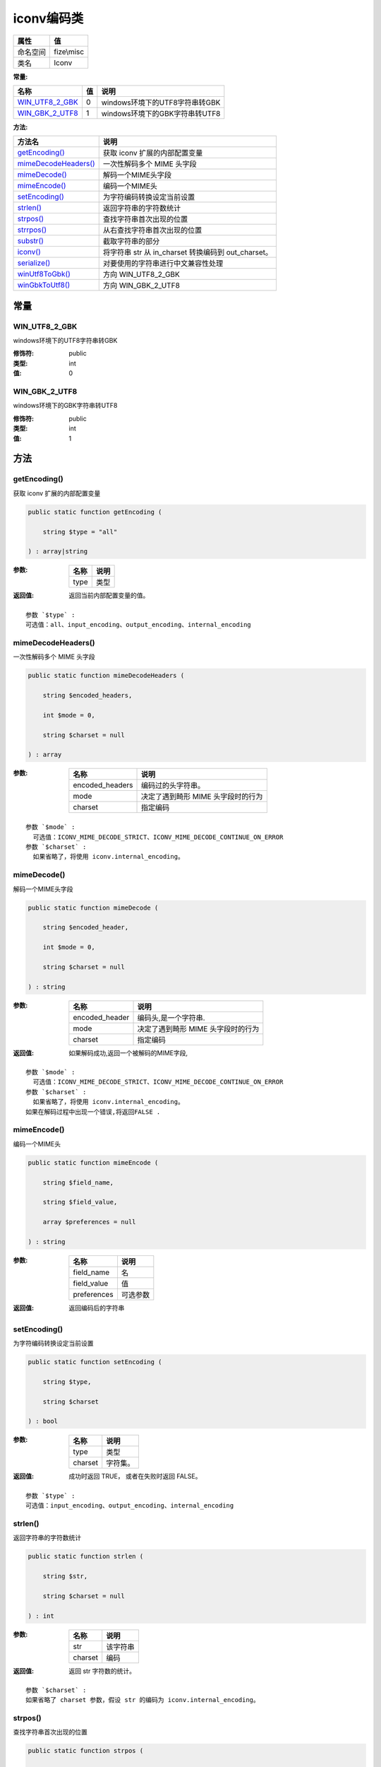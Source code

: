 ==============
iconv编码类
==============


+-------------+-----------+
|属性         |值         |
+=============+===========+
|命名空间     |fize\\misc |
+-------------+-----------+
|类名         |Iconv      |
+-------------+-----------+


:常量:


+------------------+----+---------------------------------------+
|名称              |值  |说明                                   |
+==================+====+=======================================+
|`WIN_UTF8_2_GBK`_ |0   |windows环境下的UTF8字符串转GBK         |
+------------------+----+---------------------------------------+
|`WIN_GBK_2_UTF8`_ |1   |windows环境下的GBK字符串转UTF8         |
+------------------+----+---------------------------------------+


:方法:


+-----------------------+---------------------------------------------------------------+
|方法名                 |说明                                                           |
+=======================+===============================================================+
|`getEncoding()`_       |获取 iconv 扩展的内部配置变量                                  |
+-----------------------+---------------------------------------------------------------+
|`mimeDecodeHeaders()`_ |一次性解码多个 MIME 头字段                                     |
+-----------------------+---------------------------------------------------------------+
|`mimeDecode()`_        |解码一个MIME头字段                                             |
+-----------------------+---------------------------------------------------------------+
|`mimeEncode()`_        |编码一个MIME头                                                 |
+-----------------------+---------------------------------------------------------------+
|`setEncoding()`_       |为字符编码转换设定当前设置                                     |
+-----------------------+---------------------------------------------------------------+
|`strlen()`_            |返回字符串的字符数统计                                         |
+-----------------------+---------------------------------------------------------------+
|`strpos()`_            |查找字符串首次出现的位置                                       |
+-----------------------+---------------------------------------------------------------+
|`strrpos()`_           |从右查找字符串首次出现的位置                                   |
+-----------------------+---------------------------------------------------------------+
|`substr()`_            |截取字符串的部分                                               |
+-----------------------+---------------------------------------------------------------+
|`iconv()`_             |将字符串 str 从 in_charset 转换编码到 out_charset。            |
+-----------------------+---------------------------------------------------------------+
|`serialize()`_         |对要使用的字符串进行中文兼容性处理                             |
+-----------------------+---------------------------------------------------------------+
|`winUtf8ToGbk()`_      |方向 WIN_UTF8_2_GBK                                            |
+-----------------------+---------------------------------------------------------------+
|`winGbkToUtf8()`_      |方向 WIN_GBK_2_UTF8                                            |
+-----------------------+---------------------------------------------------------------+


常量
======
WIN_UTF8_2_GBK
--------------
windows环境下的UTF8字符串转GBK

:修饰符:
  public

:类型:
  int

:值:
  0


WIN_GBK_2_UTF8
--------------
windows环境下的GBK字符串转UTF8

:修饰符:
  public

:类型:
  int

:值:
  1


方法
======
getEncoding()
-------------
获取 iconv 扩展的内部配置变量

.. code-block:: php

  public static function getEncoding (
      string $type = "all"
  ) : array|string


:参数:
  +-------+-------+
  |名称   |说明   |
  +=======+=======+
  |type   |类型   |
  +-------+-------+
  
  

:返回值:
  返回当前内部配置变量的值。


::

    参数 `$type` :
    可选值：all、input_encoding、output_encoding、internal_encoding


mimeDecodeHeaders()
-------------------
一次性解码多个 MIME 头字段

.. code-block:: php

  public static function mimeDecodeHeaders (
      string $encoded_headers,
      int $mode = 0,
      string $charset = null
  ) : array


:参数:
  +----------------+-------------------------------------------------+
  |名称            |说明                                             |
  +================+=================================================+
  |encoded_headers |编码过的头字符串。                               |
  +----------------+-------------------------------------------------+
  |mode            |决定了遇到畸形 MIME 头字段时的行为               |
  +----------------+-------------------------------------------------+
  |charset         |指定编码                                         |
  +----------------+-------------------------------------------------+
  
  


::

    参数 `$mode` :
      可选值：ICONV_MIME_DECODE_STRICT、ICONV_MIME_DECODE_CONTINUE_ON_ERROR
    参数 `$charset` :
      如果省略了，将使用 iconv.internal_encoding。


mimeDecode()
------------
解码一个MIME头字段

.. code-block:: php

  public static function mimeDecode (
      string $encoded_header,
      int $mode = 0,
      string $charset = null
  ) : string


:参数:
  +---------------+-------------------------------------------------+
  |名称           |说明                                             |
  +===============+=================================================+
  |encoded_header |编码头,是一个字符串.                             |
  +---------------+-------------------------------------------------+
  |mode           |决定了遇到畸形 MIME 头字段时的行为               |
  +---------------+-------------------------------------------------+
  |charset        |指定编码                                         |
  +---------------+-------------------------------------------------+
  
  

:返回值:
  如果解码成功,返回一个被解码的MIME字段,


::

    参数 `$mode` :
      可选值：ICONV_MIME_DECODE_STRICT、ICONV_MIME_DECODE_CONTINUE_ON_ERROR
    参数 `$charset` :
      如果省略了，将使用 iconv.internal_encoding。
    如果在解码过程中出现一个错误,将返回FALSE .


mimeEncode()
------------
编码一个MIME头

.. code-block:: php

  public static function mimeEncode (
      string $field_name,
      string $field_value,
      array $preferences = null
  ) : string


:参数:
  +------------+-------------+
  |名称        |说明         |
  +============+=============+
  |field_name  |名           |
  +------------+-------------+
  |field_value |值           |
  +------------+-------------+
  |preferences |可选参数     |
  +------------+-------------+
  
  

:返回值:
  返回编码后的字符串


setEncoding()
-------------
为字符编码转换设定当前设置

.. code-block:: php

  public static function setEncoding (
      string $type,
      string $charset
  ) : bool


:参数:
  +--------+-------------+
  |名称    |说明         |
  +========+=============+
  |type    |类型         |
  +--------+-------------+
  |charset |字符集。     |
  +--------+-------------+
  
  

:返回值:
  成功时返回 TRUE， 或者在失败时返回 FALSE。


::

    参数 `$type` :
    可选值：input_encoding、output_encoding、internal_encoding


strlen()
--------
返回字符串的字符数统计

.. code-block:: php

  public static function strlen (
      string $str,
      string $charset = null
  ) : int


:参数:
  +--------+-------------+
  |名称    |说明         |
  +========+=============+
  |str     |该字符串     |
  +--------+-------------+
  |charset |编码         |
  +--------+-------------+
  
  

:返回值:
  返回 str 字符数的统计。


::

    参数 `$charset` :
    如果省略了 charset 参数，假设 str 的编码为 iconv.internal_encoding。


strpos()
--------
查找字符串首次出现的位置

.. code-block:: php

  public static function strpos (
      string $haystack,
      string $needle,
      int $offset = 0,
      string $charset = null
  ) : int


:参数:
  +---------+----------------------+
  |名称     |说明                  |
  +=========+======================+
  |haystack |要寻找的字符          |
  +---------+----------------------+
  |needle   |被查找的字符串        |
  +---------+----------------------+
  |offset   |偏移                  |
  +---------+----------------------+
  |charset  |编码                  |
  +---------+----------------------+
  
  


::

    参数 `$charset` :
    如果省略了 charset 参数，假设 str 的编码为 iconv.internal_encoding。


strrpos()
---------
从右查找字符串首次出现的位置

.. code-block:: php

  public static function strrpos (
      string $haystack,
      string $needle,
      string $charset = null
  ) : int


:参数:
  +---------+----------------------+
  |名称     |说明                  |
  +=========+======================+
  |haystack |要寻找的字符          |
  +---------+----------------------+
  |needle   |被查找的字符串        |
  +---------+----------------------+
  |charset  |编码                  |
  +---------+----------------------+
  
  


::

    参数 `$charset` :
    如果省略了 charset 参数，假设 str 的编码为 iconv.internal_encoding。


substr()
--------
截取字符串的部分

.. code-block:: php

  public static function substr (
      string $str,
      int $offset,
      int $length = null,
      string $charset = null
  ) : string


:参数:
  +--------+-------------------+
  |名称    |说明               |
  +========+===================+
  |str     |原始字符串。       |
  +--------+-------------------+
  |offset  |偏移               |
  +--------+-------------------+
  |length  |指定长度           |
  +--------+-------------------+
  |charset |编码               |
  +--------+-------------------+
  
  

:返回值:
  返回 offset 和 length 参数指定的 str 的部分。


::

    参数 `$charset` :
      如果省略了 charset 参数，假设 str 的编码为 iconv.internal_encoding。
    如果 str 比 offset 字符数更短，将会返回 FALSE。 如果 str 是 offset 个字符的长度，将返回空字符串。


iconv()
-------
将字符串 str 从 in_charset 转换编码到 out_charset。

.. code-block:: php

  public static function iconv (
      string $in_charset,
      string $out_charset,
      string $str
  ) : string


:参数:
  +------------+-------------------------+
  |名称        |说明                     |
  +============+=========================+
  |in_charset  |输入的字符集。           |
  +------------+-------------------------+
  |out_charset |输出的字符集。           |
  +------------+-------------------------+
  |str         |要转换的字符串。         |
  +------------+-------------------------+
  
  


serialize()
-----------
对要使用的字符串进行中文兼容性处理

.. code-block:: php

  public static function serialize (
      string $str,
      string $direction
  ) : string


:参数:
  +----------+-------------------------------------+
  |名称      |说明                                 |
  +==========+=====================================+
  |str       |待处理字符串                         |
  +----------+-------------------------------------+
  |direction |方向 WIN_UTF8_2_GBK,WIN_GBK_2_UTF8   |
  +----------+-------------------------------------+
  
  

:返回值:
  处理后字符串


::

    Windows、Linux系统针对中文字符创的兼容性处理
    Windows由于使用GBK编码会导致中文路径乱码，进行UTF-8字符串转GBK字符串后再建立


winUtf8ToGbk()
--------------
方向 WIN_UTF8_2_GBK

.. code-block:: php

  public static function winUtf8ToGbk (
      string $str
  ) : string


:参数:
  +-------+-------------------+
  |名称   |说明               |
  +=======+===================+
  |str    |待处理字符串       |
  +-------+-------------------+
  
  


winGbkToUtf8()
--------------
方向 WIN_GBK_2_UTF8

.. code-block:: php

  public static function winGbkToUtf8 (
      string $str
  ) : string


:参数:
  +-------+-------------------+
  |名称   |说明               |
  +=======+===================+
  |str    |待处理字符串       |
  +-------+-------------------+
  
  


